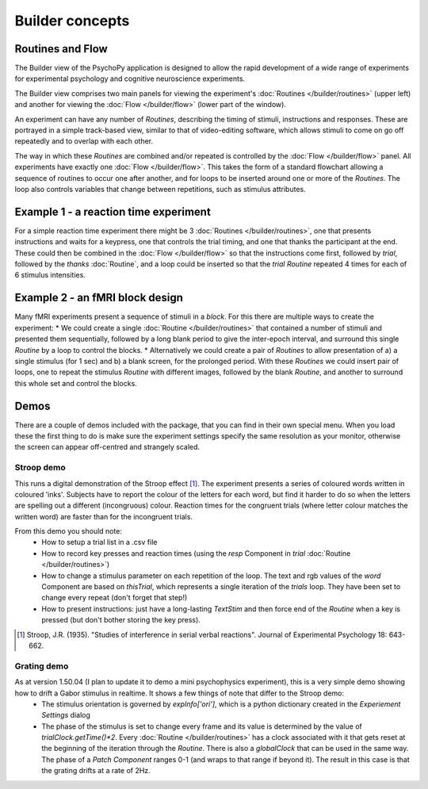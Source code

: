 Builder concepts
--------------------

Routines and Flow
~~~~~~~~~~~~~~~~~~~~~~~~~~~~~~~~~~~~~~~~~~~~~~~~

The Builder view of the PsychoPy application is designed to allow the rapid development of a wide range of experiments for experimental psychology and cognitive neuroscience experiments.

The Builder view comprises two main panels for viewing the experiment's :doc:`Routines </builder/routines>` (upper left) and another for viewing the :doc:`Flow </builder/flow>` (lower part of the window).

An experiment can have any number of `Routines`, describing the timing of stimuli, instructions and responses. These are portrayed in a simple track-based view, similar to that of video-editing software, which allows stimuli to come on go off repeatedly and to overlap with each other.

The way in which these `Routines` are combined and/or repeated is controlled by the :doc:`Flow </builder/flow>` panel. All experiments have exactly one :doc:`Flow </builder/flow>`. This takes the form of a standard flowchart allowing a sequence of routines to occur one after another, and for loops to be inserted around one or more of the `Routines`. The loop also controls variables that change between repetitions, such as stimulus attributes.

Example 1 - a reaction time experiment
~~~~~~~~~~~~~~~~~~~~~~~~~~~~~~~~~~~~~~~~~~~~~~~~
For a simple reaction time experiment there might be 3 :doc:`Routines </builder/routines>`, one that presents instructions and waits for a keypress, one that controls the trial timing, and one that thanks the participant at the end. These could then be combined in the :doc:`Flow </builder/flow>` so that the instructions come first, followed by `trial`, followed by the `thanks` :doc:`Routine`, and a loop could be inserted so that the `trial` `Routine` repeated 4 times for each of 6 stimulus intensities.

Example 2 - an fMRI block design
~~~~~~~~~~~~~~~~~~~~~~~~~~~~~~~~~~~~~~~~~~~~~~~~
Many fMRI experiments present a sequence of stimuli in a `block`. For this there are multiple ways to create the experiment:
* We could create a single :doc:`Routine </builder/routines>` that contained a number of stimuli and presented them sequentially, followed by a long blank period to give the inter-epoch interval, and surround this single `Routine` by a loop to control the blocks.
* Alternatively we could create a pair of `Routines` to allow presentation of a) a single stimulus (for 1 sec) and b) a blank screen, for the prolonged period. With these `Routines` we could insert  pair of loops, one to repeat the stimulus `Routine` with different images, followed by the blank `Routine`, and another to surround this whole set and control the blocks.

Demos
~~~~~~~~
There are a couple of demos included with the package, that you can find in their own special menu. When you load these the first thing to do is make sure the experiment settings specify the same resolution as your monitor, otherwise the screen can appear off-centred and strangely scaled.

Stroop demo
==============
This runs a digital demonstration of the Stroop effect [1]_. The experiment presents a series of coloured words written in coloured 'inks'. Subjects have to report the colour of the letters for each word, but find it harder to do so when the letters are spelling out a different (incongruous) colour. Reaction times for the congruent trials (where letter colour matches the written word) are faster than for the incongruent trials.

From this demo you should note:
 * How to setup a trial list in a .csv file
 * How to record key presses and reaction times (using the `resp` Component in `trial` :doc:`Routine </builder/routines>`)
 * How to change a stimulus parameter on each repetition of the loop. The text and rgb values of the `word` Component are based on `thisTrial`, which represents a single iteration of the `trials` loop. They have been set to change every repeat (don't forget that step!)
 * How to present instructions: just have a long-lasting `TextStim` and then force end of the `Routine` when a key is pressed (but don't bother storing the key press).

.. [1] Stroop, J.R. (1935). "Studies of interference in serial verbal reactions". Journal of Experimental Psychology 18: 643-662.

Grating demo
===============
As at version 1.50.04 (I plan to update it to demo a mini psychophysics experiment), this is a very simple demo showing how to drift a Gabor stimulus in realtime. It shows a few things of note that differ to the Stroop demo:
 * The stimulus orientation is governed by `expInfo['ori']`, which is a python dictionary created in the `Experiement Settings` dialog
 * The phase of the stimulus is set to change every frame and its value is determined by the value of `trialClock.getTime()*2`. Every :doc:`Routine </builder/routines>` has a clock associated with it that gets reset at the beginning of the iteration through the `Routine`. There is also a `globalClock` that can be used in the same way. The phase of a `Patch` `Component` ranges 0-1 (and wraps to that range if beyond it). The result in this case is that the grating drifts at a rate of 2Hz.